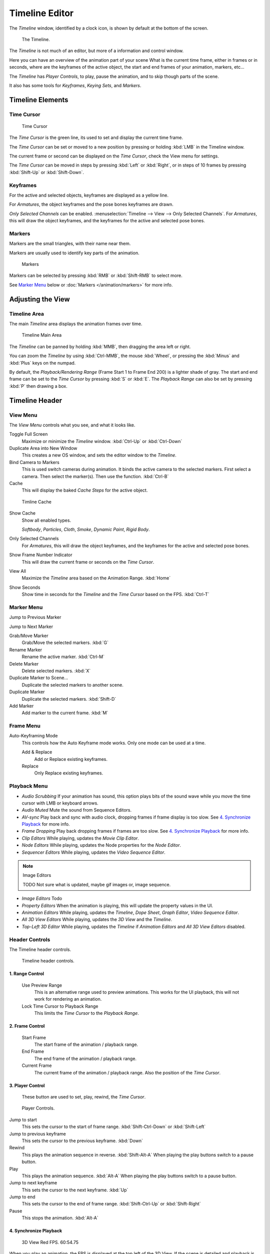 
***************
Timeline Editor
***************

The *Timeline* window, identified by a clock icon,
is shown by default at the bottom of the screen.


.. figure:: /images/Timeline.jpg

   The Timeline.

The *Timeline* is not much of an editor, but more of a information and control window.

Here you can have an overview of the animation part of your scene
What is the current time frame, either in frames or in seconds, where are the keyframes of the active object,
the start and end frames of your animation, markers, etc...

The *Timeline* has *Player Controls*, to play, pause the animation,
and to skip though parts of the scene.

It also has some tools for *Keyframes*, *Keying Sets*, and *Markers*.


Timeline Elements
=================

Time Cursor
-----------

.. figure:: /images/Timeline_Cursor.jpg

   Time Cursor


The *Time Cursor* is the green line, its used to set and display the current time frame.

The *Time Cursor* can be set or moved to a new position by pressing or holding
:kbd:`LMB` in the Timeline window.

The current frame or second can be displayed on the *Time Cursor*,
check the View menu for settings.

The *Time Cursor* can be moved in steps by pressing :kbd:`Left` or
:kbd:`Right`, or in steps of 10 frames by pressing :kbd:`Shift-Up` or
:kbd:`Shift-Down`.


Keyframes
---------

For the active and selected objects, keyframes are displayed as a yellow line.

For *Armatures*, the object keyframes and the pose bones keyframes are drawn.

*Only Selected Channels* can be enabled. :menuselection:`Timeline --> View --> Only Selected Channels`.
For *Armatures*, this will draw the object keyframes,
and the keyframes for the active and selected pose bones.


Markers
-------

Markers are the small triangles, with their name near them.

Markers are usually used to identify key parts of the animation.


.. figure:: /images/Timeline_Markers.jpg

   Markers


Markers can be selected by pressing :kbd:`RMB` or :kbd:`Shift-RMB` to select more.

See `Marker Menu`_ below or
:doc:`Markers </animation/markers>` for more info.


Adjusting the View
==================

Timeline Area
-------------

The main *Timeline* area displays the animation frames over time.


.. figure:: /images/Timeline_Main.jpg
   :width: 700px

   Timeline Main Area


The *Timeline* can be panned by holding :kbd:`MMB`,
then dragging the area left or right.

You can zoom the *Timeline* by using :kbd:`Ctrl-MMB`, the mouse :kbd:`Wheel`,
or pressing the :kbd:`Minus` and :kbd:`Plus` keys on the numpad.

By default, the *Playback/Rendering Range* (Frame Start 1 to Frame End 200)
is a lighter shade of gray.
The start and end frame can be set to the *Time Cursor* by pressing :kbd:`S` or
:kbd:`E`.
The *Playback Range* can also be set by pressing :kbd:`P` then drawing a box.


Timeline Header
===============

View Menu
---------

The *View Menu* controls what you see, and what it looks like.

Toggle Full Screen
   Maximize or minimize the *Timeline* window. :kbd:`Ctrl-Up` or :kbd:`Ctrl-Down`

Duplicate Area into New Window
   This creates a new OS window, and sets the editor window to the *Timeline*.

Bind Camera to Markers
   This is used switch cameras during animation.
   It binds the active camera to the selected markers.
   First select a camera. Then select the marker(s). Then use the function. :kbd:`Ctrl-B`

Cache
   This will display the baked *Cache Steps* for the active object.


.. figure:: /images/Timeline_Cache.jpg

   Timline Cache


Show Cache
   Show all enabled types.

   *Softbody*, *Particles*, *Cloth*, *Smoke*, *Dynamic Paint*, *Rigid Body*.

Only Selected Channels
   For *Armatures*, this will draw the object keyframes, and the keyframes for the active and selected pose bones.

Show Frame Number Indicator
   This will draw the current frame or seconds on the *Time Cursor*.

View All
   Maximize the *Timeline* area based on the Animation Range. :kbd:`Home`

Show Seconds
   Show time in seconds for the *Timeline* and the *Time Cursor* based on the FPS. :kbd:`Ctrl-T`

Marker Menu
-----------

Jump to Previous Marker

Jump to Next Marker

Grab/Move Marker
   Grab/Move the selected markers. :kbd:`G`

Rename Marker
   Rename the active marker. :kbd:`Ctrl-M`

Delete Marker
   Delete selected markers. :kbd:`X`

Duplicate Marker to Scene...
   Duplicate the selected markers to another scene.

Duplicate Marker
   Duplicate the selected markers. :kbd:`Shift-D`

Add Marker
   Add marker to the current frame. :kbd:`M`


Frame Menu
----------

Auto-Keyframing Mode
   This controls how the Auto Keyframe mode works.
   Only one mode can be used at a time.

   Add & Replace
      Add or Replace existing keyframes.

   Replace
      Only Replace existing keyframes.


Playback Menu
-------------

- *Audio Scrubbing*
  If your animation has sound,
  this option plays bits of the sound wave while you move the time cursor with LMB or keyboard arrows.
- *Audio Muted*
  Mute the sound from Sequence Editors.
- *AV-sync*
  Play back and sync with audio clock, dropping frames if frame display is too slow.
  See `4. Synchronize Playback`_ for more info.
- *Frame Dropping*
  Play back dropping frames if frames are too slow.
  See `4. Synchronize Playback`_ for more info.
- *Clip Editors*
  While playing, updates the *Movie Clip Editor*.
- *Node Editors*
  While playing, updates the Node properties for the *Node Editor*.
- *Sequencer Editors*
  While playing, updates the *Video Sequence Editor*.

.. note:: Image Editors

   TODO Not sure what is updated, maybe gif images or, image sequence.

- *Image Editors*
  Todo
- *Property Editors*
  When the animation is playing, this will update the property values in the UI.
- *Animation Editors*
  While playing, updates the *Timeline*, *Dope Sheet*, *Graph Editor*, *Video Sequence Editor*.
- *All 3D View Editors*
  While playing, updates the *3D View* and the *Timeline*.
- *Top-Left 3D Editor*
  While playing, updates the *Timeline* if *Animation Editors* and *All 3D View Editors* disabled.


.. _animation-editors-timeline-headercontrols:

Header Controls
---------------

The Timeline header controls.


.. figure:: /images/editors_timeline_header.png

   Timeline header controls.


1. Range Control
^^^^^^^^^^^^^^^^

   Use Preview Range
      This is an alternative range used to preview animations.
      This works for the UI playback, this will not work for rendering an animation.

   Lock Time Cursor to Playback Range
      This limits the *Time Cursor* to the *Playback Range*.


2. Frame Control
^^^^^^^^^^^^^^^^

   Start Frame
      The start frame of the animation / playback range.

   End Frame
      The end frame of the animation / playback range.

   Current Frame
      The current frame of the animation / playback range.
      Also the position of the *Time Cursor*.


3. Player Control
^^^^^^^^^^^^^^^^^

   These button are used to set, play, rewind, the *Time Cursor*.


.. figure:: /images/Timeline_Player_Controls.jpg

   Player Controls.

Jump to start
   This sets the cursor to the start of frame range. :kbd:`Shift-Ctrl-Down` or :kbd:`Shift-Left`
Jump to previous keyframe
   This sets the cursor to the previous keyframe. :kbd:`Down`
Rewind
   This plays the animation sequence in reverse. :kbd:`Shift-Alt-A`
   When playing the play buttons switch to a pause button.
Play
   This plays the animation sequence. :kbd:`Alt-A`
   When playing the play buttons switch to a pause button.
Jump to next keyframe
   This sets the cursor to the next keyframe. :kbd:`Up`
Jump to end
   This sets the cursor to the end of frame range. :kbd:`Shift-Ctrl-Up` or :kbd:`Shift-Right`
Pause
   This stops the animation. :kbd:`Alt-A`


4. Synchronize Playback
^^^^^^^^^^^^^^^^^^^^^^^

.. figure:: /images/Animation_Red_FPS.jpg

   3D View Red FPS.
   60:54.75


When you play an animation, the FPS is displayed at the top left of the 3D View.
If the scene is detailed and playback is slower than the set
*Frame Rate* (see :ref:`render_output-dimensions`,
these options are used to synchronize the playback.

No Sync
   Do not sync, play every frame.
Frame Dropping
   Drop frames if playback is too slow.
   This enables *Frame Dropping* from the *Playback Menu*.
AV-sync
   Sync to audio clock, dropping frames if playback is slow.
   This enables *AV-sync* and *Frame Dropping* from the *Playback Menu*.


.. _animation-editors-timeline-autokeyframe:

5. Keyframe Control
^^^^^^^^^^^^^^^^^^^

.. figure:: /images/kia_Cube03.jpg

   Timeline Auto Keyframe.


Auto Keyframe
   The "Record" red-dot button enables something called *Auto Keyframe* :
   It will add and/or replace existing keyframes for the active object when you transform it in the 3D view.

   For example, when enabled, first set the *Time Cursor* to the desired frame,
   then move an object in the 3d view, or set a new value for a property in the UI.

   When you set a new value for the properties,
   Blender will add keyframes on the current frame for the transform properties.

   *Auto Keying Set* - Optional if Auto Keyframe enabled.
   *Auto Keyframe* will insert new keyframes for the properties in the active *Keying Set*.

   Note that *Auto Keyframe* only works for transform properties (objects and bones),
   in the 3D views (i.e. you cant use it e.g. to animate the colors of a material in the Properties window...).

Layered
   Optional while playback. TODO.

.. figure:: /images/Animation_Timeline_Layered.jpg

   Timeline Layered.


.. figure:: /images/kia_Cube02.jpg

   Timeline Keying Sets.


Active Keying Set
   *Keying Sets* are a set of keyframe channels in one.

   They are made so the user can record multiple properties at the same time.

   With a keying set selected, when you insert a keyframe,
   Blender will add keyframes for the properties in the active *Keying Set*.

   There are some built in keying sets, 'LocRotScale', and also custom keying sets.

   Custom keying sets can be defined in the in the panels
   :menuselection:`Properties --> Scene --> Keying Sets + Active Keying Set`.
Insert Keyframes
   Insert keyframes on the current frame for the properties in the active *Keying Set*.
Delete Keyframes
   Delete keyframes on the current frame for the properties in the active *Keying Set*.


.. TODO remove and compare with the User Preferences docs

User Preferences
================

Some related user preferences from the *Editing* tab.

Playback
   Allow Negative Frames
      Time Cursor can be set to negative frames with mouse or keyboard.
      When using *Use Preview Range*, this also allows playback.
Keyframing
   Visual Keying
      When an object is using constraints, the objects property value doesnt actually change.
      *Visual Keying* will add keyframes to the object property,
      with a value based on the visual transformation from the constraint.
   Only Insert Needed
      This will only insert keyframes if the value of the propery is different.
   Auto Keyframing
      Enable *Auto Keyframe* by default for new scenes.
   Show Auto Keying Warning
      Displays a warning at the top right of the *3D View*, when moving objects, if *Auto Keyframe* is on.
   Only Insert Available
      With *Auto Keyframe* enabled, this will only add keyframes to channel F-Curves that already exist.
